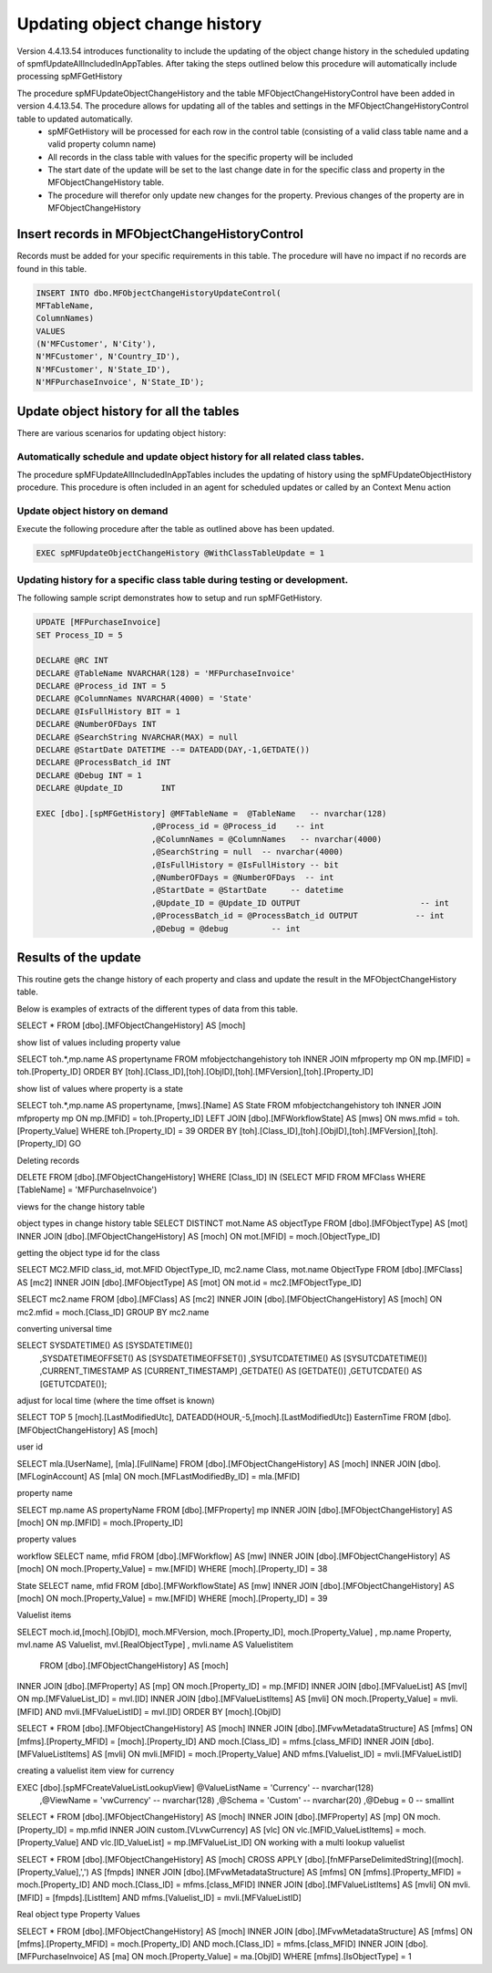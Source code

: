 
Updating object change history
==============================

Version 4.4.13.54 introduces functionality to include the updating of the object change history in the scheduled updating of spmfUpdateAllIncludedInAppTables. After taking the steps outlined below this procedure will automatically include processing spMFGetHistory

The procedure spMFUpdateObjectChangeHistory and the table MFObjectChangeHistoryControl have been added in version 4.4.13.54.  The procedure allows for updating all of the tables and settings in the MFObjectChangeHistoryControl table to updated automatically.
 -  spMFGetHistory will be processed for each row in the control table (consisting of a valid class table name and a valid property column name)
 -  All records in the class table with values for the specific property will be included
 -  The start date of the update will be set to the last change date in for the specific class and property in the MFObjectChangeHistory table.
 -  The procedure will therefor only update new changes for the property. Previous changes of the property are in MFObjectChangeHistory

Insert records in MFObjectChangeHistoryControl
----------------------------------------------

Records must be added for your specific requirements in this table.  The procedure will have no impact if no records are found in this table.

.. code:: sql

   INSERT INTO dbo.MFObjectChangeHistoryUpdateControl(
   MFTableName,
   ColumnNames)
   VALUES
   (N'MFCustomer', N'City'),
   N'MFCustomer', N'Country_ID'),
   N'MFCustomer', N'State_ID'),
   N'MFPurchaseInvoice', N'State_ID');

Update object history for all the tables
----------------------------------------

There are various scenarios for updating object history:

Automatically schedule and update object history for all related class tables.
~~~~~~~~~~~~~~~~~~~~~~~~~~~~~~~~~~~~~~~~~~~~~~~~~~~~~~~~~~~~~~~~~~~~~~~~~~~~~~

The procedure spMFUpdateAllIncludedInAppTables includes the updating of history using the spMFUpdateObjectHistory procedure.
This procedure is often included in an agent for scheduled updates or called by an Context Menu action

Update object history on demand
~~~~~~~~~~~~~~~~~~~~~~~~~~~~~~~

Execute the following procedure after the table as outlined above has been updated.

.. code:: sql

   EXEC spMFUpdateObjectChangeHistory @WithClassTableUpdate = 1
   
Updating history for a specific class table during testing or development.
~~~~~~~~~~~~~~~~~~~~~~~~~~~~~~~~~~~~~~~~~~~~~~~~~~~~~~~~~~~~~~~~~~~~~~~~~~

The following sample script demonstrates how to setup and run spMFGetHistory.

.. code:: SQL

   UPDATE [MFPurchaseInvoice]
   SET Process_ID = 5

   DECLARE @RC INT
   DECLARE @TableName NVARCHAR(128) = 'MFPurchaseInvoice'
   DECLARE @Process_id INT = 5
   DECLARE @ColumnNames NVARCHAR(4000) = 'State'
   DECLARE @IsFullHistory BIT = 1
   DECLARE @NumberOFDays INT  
   DECLARE @SearchString NVARCHAR(MAX) = null
   DECLARE @StartDate DATETIME --= DATEADD(DAY,-1,GETDATE())
   DECLARE @ProcessBatch_id INT
   DECLARE @Debug INT = 1
   DECLARE @Update_ID        INT

   EXEC [dbo].[spMFGetHistory] @MFTableName =  @TableName   -- nvarchar(128)
                           ,@Process_id = @Process_id    -- int
                           ,@ColumnNames = @ColumnNames   -- nvarchar(4000)
                           ,@SearchString = null  -- nvarchar(4000)
                           ,@IsFullHistory = @IsFullHistory -- bit
                           ,@NumberOFDays = @NumberOFDays  -- int
                           ,@StartDate = @StartDate     -- datetime
                           ,@Update_ID = @Update_ID OUTPUT                         -- int
                           ,@ProcessBatch_id = @ProcessBatch_id OUTPUT            -- int
                           ,@Debug = @debug         -- int

Results of the update
---------------------

This routine gets the change history of each property and class and update the result in the MFObjectChangeHistory table.

Below is examples of extracts of the different types of data from this table.

SELECT * FROM [dbo].[MFObjectChangeHistory] AS [moch]

show list of values including property value

SELECT toh.*,mp.name AS propertyname FROM mfobjectchangehistory toh
INNER JOIN mfproperty mp
ON mp.[MFID] = toh.[Property_ID]
ORDER BY [toh].[Class_ID],[toh].[ObjID],[toh].[MFVersion],[toh].[Property_ID]

show list of values where property is a state

SELECT toh.*,mp.name AS propertyname, [mws].[Name] AS State FROM mfobjectchangehistory toh
INNER JOIN mfproperty mp
ON mp.[MFID] = toh.[Property_ID]
LEFT JOIN [dbo].[MFWorkflowState] AS [mws]
ON mws.mfid = toh.[Property_Value]
WHERE toh.[Property_ID] = 39
ORDER BY [toh].[Class_ID],[toh].[ObjID],[toh].[MFVersion],[toh].[Property_ID]
GO

Deleting records

DELETE FROM [dbo].[MFObjectChangeHistory] 
WHERE [Class_ID] IN (SELECT MFID FROM MFClass WHERE [TableName] = 'MFPurchaseInvoice')


views for the change history table

object types in change history table
SELECT DISTINCT mot.Name AS objectType FROM [dbo].[MFObjectType] AS [mot]
INNER JOIN [dbo].[MFObjectChangeHistory] AS [moch]
ON mot.[MFID] = moch.[ObjectType_ID]

getting the object type id for the class

SELECT MC2.MFID class_id, mot.MFID ObjectType_ID, mc2.name Class, mot.name ObjectType FROM [dbo].[MFClass] AS [mc2]
INNER JOIN [dbo].[MFObjectType] AS [mot]
ON mot.id = mc2.[MFObjectType_ID]

SELECT mc2.name FROM [dbo].[MFClass] AS [mc2]
INNER JOIN [dbo].[MFObjectChangeHistory] AS [moch]
ON mc2.mfid = moch.[Class_ID]
GROUP BY mc2.name

converting universal time

SELECT SYSDATETIME() AS [SYSDATETIME()]  
    ,SYSDATETIMEOFFSET() AS [SYSDATETIMEOFFSET()]  
    ,SYSUTCDATETIME() AS [SYSUTCDATETIME()]  
    ,CURRENT_TIMESTAMP AS [CURRENT_TIMESTAMP]  
    ,GETDATE() AS [GETDATE()]  
    ,GETUTCDATE() AS [GETUTCDATE()];  

adjust for local time (where the time offset is known)

SELECT TOP 5 [moch].[LastModifiedUtc], DATEADD(HOUR,-5,[moch].[LastModifiedUtc]) EasternTime FROM [dbo].[MFObjectChangeHistory] AS [moch]

user id

SELECT mla.[UserName], [mla].[FullName] FROM [dbo].[MFObjectChangeHistory] AS [moch]
INNER JOIN [dbo].[MFLoginAccount] AS [mla]
ON moch.[MFLastModifiedBy_ID] = mla.[MFID]

property name


SELECT mp.name AS propertyName FROM [dbo].[MFProperty] mp 
INNER JOIN [dbo].[MFObjectChangeHistory] AS [moch]
ON mp.[MFID] = moch.[Property_ID]

property values

workflow
SELECT name, mfid FROM [dbo].[MFWorkflow] AS [mw]
INNER JOIN [dbo].[MFObjectChangeHistory] AS [moch]
ON moch.[Property_Value] = mw.[MFID]
WHERE [moch].[Property_ID] = 38

State
SELECT name, mfid FROM [dbo].[MFWorkflowState] AS [mw]
INNER JOIN [dbo].[MFObjectChangeHistory] AS [moch]
ON moch.[Property_Value] = mw.[MFID]
WHERE [moch].[Property_ID] = 39

Valuelist items

SELECT moch.id,[moch].[ObjID], moch.MFVersion,  moch.[Property_ID], moch.[Property_Value]
, mp.name Property, mvl.name AS Valuelist, mvl.[RealObjectType]
, mvli.name AS Valuelistitem
  FROM [dbo].[MFObjectChangeHistory] AS [moch]
INNER JOIN [dbo].[MFProperty] AS [mp]
ON moch.[Property_ID] = mp.[MFID]
INNER JOIN [dbo].[MFValueList] AS [mvl]
ON mp.[MFValueList_ID] = mvl.[ID]
INNER JOIN [dbo].[MFValueListItems] AS [mvli]
ON moch.[Property_Value] = mvli.[MFID] AND mvli.[MFValueListID] = mvl.[ID]
ORDER BY [moch].[ObjID]

SELECT * FROM [dbo].[MFObjectChangeHistory] AS [moch]
INNER JOIN [dbo].[MFvwMetadataStructure] AS [mfms]
ON [mfms].[Property_MFID] = [moch].[Property_ID] AND moch.[Class_ID] = mfms.[class_MFID]
INNER JOIN [dbo].[MFValueListItems] AS [mvli]
ON mvli.[MFID] = moch.[Property_Value] AND mfms.[Valuelist_ID] = mvli.[MFValueListID]

creating a valuelist item view for currency

EXEC [dbo].[spMFCreateValueListLookupView] @ValueListName = 'Currency' -- nvarchar(128)
                                          ,@ViewName = 'vwCurrency'      -- nvarchar(128)
                                          ,@Schema = 'Custom'        -- nvarchar(20)
                                          ,@Debug = 0         -- smallint

SELECT * FROM [dbo].[MFObjectChangeHistory] AS [moch]
INNER JOIN [dbo].[MFProperty] AS [mp]
ON moch.[Property_ID] = mp.mfid
INNER JOIN custom.[VLvwCurrency] AS [vlc]
ON vlc.[MFID_ValueListItems] = moch.[Property_Value] AND vlc.[ID_ValueList] = mp.[MFValueList_ID]
ON 
working with a multi lookup valuelist

SELECT * FROM [dbo].[MFObjectChangeHistory] AS [moch]
CROSS APPLY [dbo].[fnMFParseDelimitedString]([moch].[Property_Value],',') AS [fmpds]
INNER JOIN [dbo].[MFvwMetadataStructure] AS [mfms]
ON [mfms].[Property_MFID] = moch.[Property_ID] AND moch.[Class_ID] = mfms.[class_MFID]
INNER JOIN [dbo].[MFValueListItems] AS [mvli]
ON mvli.[MFID] = [fmpds].[ListItem] AND mfms.[Valuelist_ID] = mvli.[MFValueListID]

Real object type Property Values

SELECT * FROM [dbo].[MFObjectChangeHistory] AS [moch]
INNER JOIN [dbo].[MFvwMetadataStructure] AS [mfms]
ON [mfms].[Property_MFID] = moch.[Property_ID] AND moch.[Class_ID] = mfms.[class_MFID]
INNER JOIN [dbo].[MFPurchaseInvoice] AS [ma]
ON moch.[Property_Value] = ma.[ObjID]
WHERE [mfms].[IsObjectType] = 1


